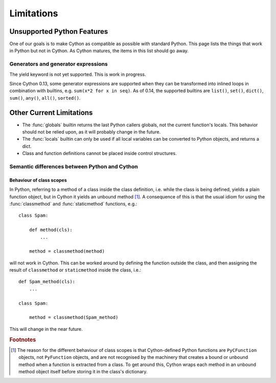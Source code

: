 .. highlight:: cython

.. _cython-limitations:

*************
Limitations
*************

Unsupported Python Features
============================

One of our goals is to make Cython as compatible as possible with standard
Python. This page lists the things that work in Python but not in Cython.
As Cython matures, the items in this list should go away. 


Generators and generator expressions
-------------------------------------

The yield keyword is not yet supported.  This is work in progress.

Since Cython 0.13, some generator expressions are supported when they
can be transformed into inlined loops in combination with builtins,
e.g.  ``sum(x*2 for x in seq)``.  As of 0.14, the supported builtins
are ``list()``, ``set()``, ``dict()``, ``sum()``, ``any()``,
``all()``, ``sorted()``.


Other Current Limitations
==========================

* The :func:`globals` builtin returns the last Python callers globals, not the current function's locals. This behavior should not be relied upon, as it will probably change in the future. 
* The :func:`locals` builtin can only be used if all local variables can be converted to Python objects, and returns a dict.
* Class and function definitions cannot be placed inside control structures.

Semantic differences between Python and Cython
----------------------------------------------

Behaviour of class scopes
^^^^^^^^^^^^^^^^^^^^^^^^^

In Python, referring to a method of a class inside the class definition, i.e.
while the class is being defined, yields a plain function object, but in
Cython it yields an unbound method [#]_. A consequence of this is that the
usual idiom for using the :func:`classmethod` and :func:`staticmethod` functions,
e.g.::

    class Spam:

        def method(cls):
            ...

        method = classmethod(method)

will not work in Cython. This can be worked around by defining the function
outside the class, and then assigning the result of ``classmethod`` or
``staticmethod`` inside the class, i.e.::

    def Spam_method(cls):
        ...

    class Spam:

        method = classmethod(Spam_method)

This will change in the near future. 

.. rubric:: Footnotes

.. [#] The reason for the different behaviour of class scopes is that
       Cython-defined Python functions are ``PyCFunction`` objects, not
       ``PyFunction`` objects, and are not recognised by the machinery that creates a
       bound or unbound method when a function is extracted from a class. To get
       around this, Cython wraps each method in an unbound method object itself
       before storing it in the class's dictionary.
